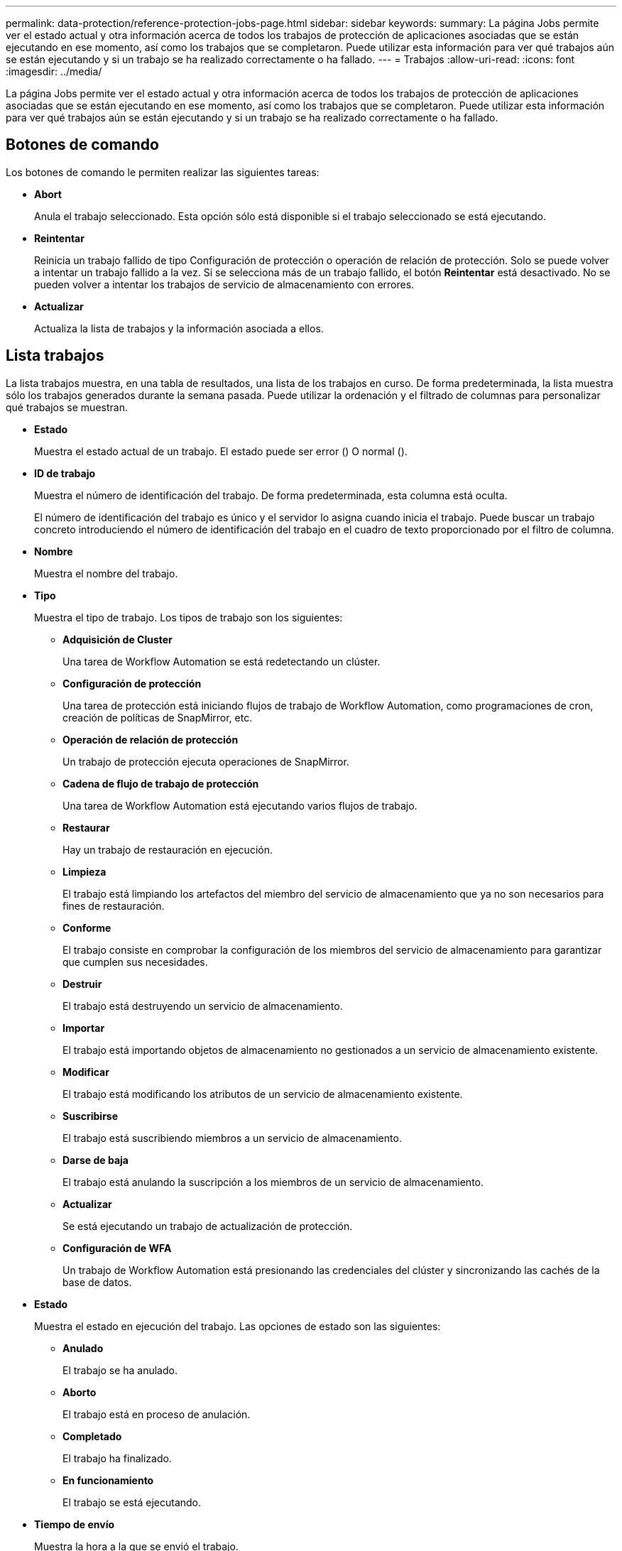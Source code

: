 ---
permalink: data-protection/reference-protection-jobs-page.html 
sidebar: sidebar 
keywords:  
summary: La página Jobs permite ver el estado actual y otra información acerca de todos los trabajos de protección de aplicaciones asociadas que se están ejecutando en ese momento, así como los trabajos que se completaron. Puede utilizar esta información para ver qué trabajos aún se están ejecutando y si un trabajo se ha realizado correctamente o ha fallado. 
---
= Trabajos
:allow-uri-read: 
:icons: font
:imagesdir: ../media/


[role="lead"]
La página Jobs permite ver el estado actual y otra información acerca de todos los trabajos de protección de aplicaciones asociadas que se están ejecutando en ese momento, así como los trabajos que se completaron. Puede utilizar esta información para ver qué trabajos aún se están ejecutando y si un trabajo se ha realizado correctamente o ha fallado.



== Botones de comando

Los botones de comando le permiten realizar las siguientes tareas:

* *Abort*
+
Anula el trabajo seleccionado. Esta opción sólo está disponible si el trabajo seleccionado se está ejecutando.

* *Reintentar*
+
Reinicia un trabajo fallido de tipo Configuración de protección o operación de relación de protección. Solo se puede volver a intentar un trabajo fallido a la vez. Si se selecciona más de un trabajo fallido, el botón *Reintentar* está desactivado. No se pueden volver a intentar los trabajos de servicio de almacenamiento con errores.

* *Actualizar*
+
Actualiza la lista de trabajos y la información asociada a ellos.





== Lista trabajos

La lista trabajos muestra, en una tabla de resultados, una lista de los trabajos en curso. De forma predeterminada, la lista muestra sólo los trabajos generados durante la semana pasada. Puede utilizar la ordenación y el filtrado de columnas para personalizar qué trabajos se muestran.

* *Estado*
+
Muestra el estado actual de un trabajo. El estado puede ser error (image:../media/sev-error.gif[""]) O normal (image:../media/sev-normal.gif[""]).

* *ID de trabajo*
+
Muestra el número de identificación del trabajo. De forma predeterminada, esta columna está oculta.

+
El número de identificación del trabajo es único y el servidor lo asigna cuando inicia el trabajo. Puede buscar un trabajo concreto introduciendo el número de identificación del trabajo en el cuadro de texto proporcionado por el filtro de columna.

* *Nombre*
+
Muestra el nombre del trabajo.

* *Tipo*
+
Muestra el tipo de trabajo. Los tipos de trabajo son los siguientes:

+
** *Adquisición de Cluster*
+
Una tarea de Workflow Automation se está redetectando un clúster.

** *Configuración de protección*
+
Una tarea de protección está iniciando flujos de trabajo de Workflow Automation, como programaciones de cron, creación de políticas de SnapMirror, etc.

** *Operación de relación de protección*
+
Un trabajo de protección ejecuta operaciones de SnapMirror.

** *Cadena de flujo de trabajo de protección*
+
Una tarea de Workflow Automation está ejecutando varios flujos de trabajo.

** *Restaurar*
+
Hay un trabajo de restauración en ejecución.

** *Limpieza*
+
El trabajo está limpiando los artefactos del miembro del servicio de almacenamiento que ya no son necesarios para fines de restauración.

** *Conforme*
+
El trabajo consiste en comprobar la configuración de los miembros del servicio de almacenamiento para garantizar que cumplen sus necesidades.

** *Destruir*
+
El trabajo está destruyendo un servicio de almacenamiento.

** *Importar*
+
El trabajo está importando objetos de almacenamiento no gestionados a un servicio de almacenamiento existente.

** *Modificar*
+
El trabajo está modificando los atributos de un servicio de almacenamiento existente.

** *Suscribirse*
+
El trabajo está suscribiendo miembros a un servicio de almacenamiento.

** *Darse de baja*
+
El trabajo está anulando la suscripción a los miembros de un servicio de almacenamiento.

** *Actualizar*
+
Se está ejecutando un trabajo de actualización de protección.

** *Configuración de WFA*
+
Un trabajo de Workflow Automation está presionando las credenciales del clúster y sincronizando las cachés de la base de datos.



* *Estado*
+
Muestra el estado en ejecución del trabajo. Las opciones de estado son las siguientes:

+
** *Anulado*
+
El trabajo se ha anulado.

** *Aborto*
+
El trabajo está en proceso de anulación.

** *Completado*
+
El trabajo ha finalizado.

** *En funcionamiento*
+
El trabajo se está ejecutando.



* *Tiempo de envío*
+
Muestra la hora a la que se envió el trabajo.

* *Duración*
+
Muestra la cantidad de tiempo que el trabajo ha tardado en completarse. Esta columna se muestra de forma predeterminada.

* *Tiempo de finalización*
+
Muestra la hora a la que finalizó el trabajo. De forma predeterminada, esta columna está oculta.



